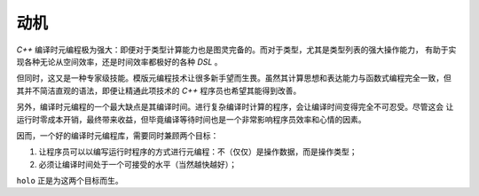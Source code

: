 动机
========

`C++` 编译时元编程极为强大：即便对于类型计算能力也是图灵完备的。而对于类型，尤其是类型列表的强大操作能力，
有助于实现各种无论从空间效率，还是时间效率都极好的各种 `DSL` 。

但同时，这又是一种专家级技能。模版元编程技术让很多新手望而生畏。虽然其计算思想和表达能力与函数式编程完全一致，但
其并不简洁直观的语法，即便让精通此项技术的 `C++` 程序员也希望其能得到改善。

另外，编译时元编程的一个最大缺点是其编译时间。进行复杂编译时计算的程序，会让编译时间变得完全不可忍受。尽管这会
让运行时零成本开销，最终带来收益，但毕竟编译等待时间也是一个非常影响程序员效率和心情的因素。

因而，一个好的编译时元编程库，需要同时兼顾两个目标：

1. 让程序员可以以编写运行时程序的方式进行元编程：不（仅仅）是操作数据，而是操作类型；
2. 必须让编译时间处于一个可接受的水平（当然越快越好）；

``holo`` 正是为这两个目标而生。